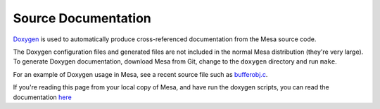 Source Documentation
====================

`Doxygen <http://www.doxygen.nl>`__ is used to automatically produce
cross-referenced documentation from the Mesa source code.

The Doxygen configuration files and generated files are not included in
the normal Mesa distribution (they're very large). To generate Doxygen
documentation, download Mesa from Git, change to the ``doxygen``
directory and run ``make``.

For an example of Doxygen usage in Mesa, see a recent source file such
as
`bufferobj.c <https://gitlab.freedesktop.org/mesa/mesa/-/blob/main/src/mesa/main/bufferobj.c>`__.

If you're reading this page from your local copy of Mesa, and have run
the doxygen scripts, you can read the documentation
`here <../doxygen/main/index.html>`__
